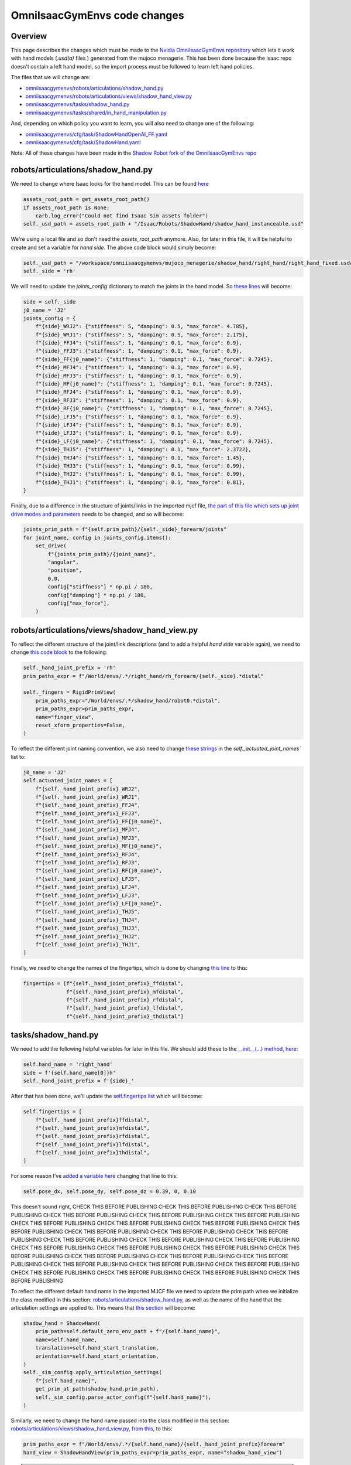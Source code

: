 OmniIsaacGymEnvs code changes
=============================


Overview
--------

This page describes the changes which must be made to the `Nvidia OmniIsaacGymEnvs repository <https://github.com/NVIDIA-Omniverse/OmniIsaacGymEnvs>`_ 
which lets it work with hand models (`.usd(a)` files ) generated from the mujoco menagerie. This has been done because the isaac repo doesn't contain
a left hand model, so the import process must be followed to learn left hand policies.

The files that we will change are:

* `omniisaacgymenvs/robots/articulations/shadow_hand.py <https://github.com/shadow-robot/OmniIsaacGymEnvs/blob/F_testing_2023_hf1/omniisaacgymenvs/robots/articulations/shadow_hand.py>`_
* `omniisaacgymenvs/robots/articulations/views/shadow_hand_view.py <https://github.com/shadow-robot/OmniIsaacGymEnvs/blob/F_testing_2023_hf1/omniisaacgymenvs/robots/articulations/views/shadow_hand_view.py>`_
* `omniisaacgymenvs/tasks/shadow_hand.py <https://github.com/shadow-robot/OmniIsaacGymEnvs/blob/F_testing_2023_hf1/omniisaacgymenvs/tasks/shadow_hand.py>`_
* `omniisaacgymenvs/tasks/shared/in_hand_manipulation.py <https://github.com/shadow-robot/OmniIsaacGymEnvs/blob/F_testing_2023_hf1/omniisaacgymenvs/tasks/shared/in_hand_manipulation.py>`_

And, depending on which policy you want to learn, you will also need to change one of the following:

* `omniisaacgymenvs/cfg/task/ShadowHandOpenAI_FF.yaml <https://github.com/shadow-robot/OmniIsaacGymEnvs/blob/F_testing_2023_hf1/omniisaacgymenvs/cfg/task/ShadowHandOpenAI_FF.yaml>`_
* `omniisaacgymenvs/cfg/task/ShadowHand.yaml <https://github.com/shadow-robot/OmniIsaacGymEnvs/blob/F_testing_2023_hf1/omniisaacgymenvs/cfg/task/ShadowHand.yaml>`_

Note: All of these changes have been made in the `Shadow Robot fork of the OmniIsaacGymEnvs repo <https://github.com/shadow-robot/OmniIsaacGymEnvs/tree/F_testing_2023_hf1>`_


robots/articulations/shadow_hand.py
-----------------------------------

We need to change where Isaac looks for the hand model. This can be found `here <https://github.com/NVIDIA-Omniverse/OmniIsaacGymEnvs/blob/8cf773ab6cac0c8e0d55f46d6d7d258e781c6458/omniisaacgymenvs/robots/articulations/shadow_hand.py#L56-L59>`_

.. code-block:: python

    assets_root_path = get_assets_root_path()
    if assets_root_path is None:
        carb.log_error("Could not find Isaac Sim assets folder")
    self._usd_path = assets_root_path + "/Isaac/Robots/ShadowHand/shadow_hand_instanceable.usd"


We're using a local file and so don't need the `assets_root_path` anymore.
Also, for later in this file, it will be helpful to create and set a variable for `hand side`. The above code block would simply become:

.. code-block:: python

    self._usd_path = "/workspace/omniisaacgymenvs/mujoco_menagerie/shadow_hand/right_hand/right_hand_fixed.usda"
    self._side = 'rh'


We will need to update the `joints_config` dictionary to match the joints in the hand model. So `these lines <https://github.com/NVIDIA-Omniverse/OmniIsaacGymEnvs/blob/8cf773ab6cac0c8e0d55f46d6d7d258e781c6458/omniisaacgymenvs/robots/articulations/shadow_hand.py#L82-L103>`_ will become:

.. code-block:: python

    side = self._side
    j0_name = 'J2'
    joints_config = {
        f"{side}_WRJ2": {"stiffness": 5, "damping": 0.5, "max_force": 4.785},
        f"{side}_WRJ1": {"stiffness": 5, "damping": 0.5, "max_force": 2.175},
        f"{side}_FFJ4": {"stiffness": 1, "damping": 0.1, "max_force": 0.9},
        f"{side}_FFJ3": {"stiffness": 1, "damping": 0.1, "max_force": 0.9},
        f"{side}_FF{j0_name}": {"stiffness": 1, "damping": 0.1, "max_force": 0.7245},
        f"{side}_MFJ4": {"stiffness": 1, "damping": 0.1, "max_force": 0.9},
        f"{side}_MFJ3": {"stiffness": 1, "damping": 0.1, "max_force": 0.9},
        f"{side}_MF{j0_name}": {"stiffness": 1, "damping": 0.1, "max_force": 0.7245},
        f"{side}_RFJ4": {"stiffness": 1, "damping": 0.1, "max_force": 0.9},
        f"{side}_RFJ3": {"stiffness": 1, "damping": 0.1, "max_force": 0.9},
        f"{side}_RF{j0_name}": {"stiffness": 1, "damping": 0.1, "max_force": 0.7245},
        f"{side}_LFJ5": {"stiffness": 1, "damping": 0.1, "max_force": 0.9},
        f"{side}_LFJ4": {"stiffness": 1, "damping": 0.1, "max_force": 0.9},
        f"{side}_LFJ3": {"stiffness": 1, "damping": 0.1, "max_force": 0.9},
        f"{side}_LF{j0_name}": {"stiffness": 1, "damping": 0.1, "max_force": 0.7245},
        f"{side}_THJ5": {"stiffness": 1, "damping": 0.1, "max_force": 2.3722},
        f"{side}_THJ4": {"stiffness": 1, "damping": 0.1, "max_force": 1.45},
        f"{side}_THJ3": {"stiffness": 1, "damping": 0.1, "max_force": 0.99},
        f"{side}_THJ2": {"stiffness": 1, "damping": 0.1, "max_force": 0.99},
        f"{side}_THJ1": {"stiffness": 1, "damping": 0.1, "max_force": 0.81},
    }


Finally, due to a difference in the structure of joints/links in the imported mjcf file, 
`the part of this file which sets up joint drive modes and parameters <https://github.com/NVIDIA-Omniverse/OmniIsaacGymEnvs/blob/8cf773ab6cac0c8e0d55f46d6d7d258e781c6458/omniisaacgymenvs/robots/articulations/shadow_hand.py#L105-L114>`_ 
needs to be changed, and so will become:

.. code-block:: python

    joints_prim_path = f"{self.prim_path}/{self._side}_forearm/joints"
    for joint_name, config in joints_config.items():
        set_drive(
            f"{joints_prim_path}/{joint_name}",
            "angular",
            "position",
            0.0,
            config["stiffness"] * np.pi / 180,
            config["damping"] * np.pi / 180,
            config["max_force"],
        )


robots/articulations/views/shadow_hand_view.py
----------------------------------------------

To reflect the different structure of the joint/link descriptions (and to add a helpful `hand side` variable again), 
we need to change `this code block <https://github.com/NVIDIA-Omniverse/OmniIsaacGymEnvs/blob/8cf773ab6cac0c8e0d55f46d6d7d258e781c6458/omniisaacgymenvs/robots/articulations/views/shadow_hand_view.py#L46-L50>`_ 
to the following:

.. code-block:: python

    self._hand_joint_prefix = 'rh'
    prim_paths_expr = f"/World/envs/.*/right_hand/rh_forearm/{self._side}.*distal"

    self._fingers = RigidPrimView(
        prim_paths_expr="/World/envs/.*/shadow_hand/robot0.*distal",
        prim_paths_expr=prim_paths_expr,
        name="finger_view",
        reset_xform_properties=False,
    )

To reflect the different joint naming convention, we also need to change `these strings <https://github.com/NVIDIA-Omniverse/OmniIsaacGymEnvs/blob/8cf773ab6cac0c8e0d55f46d6d7d258e781c6458/omniisaacgymenvs/robots/articulations/views/shadow_hand_view.py#L59-L80>`_ 
in the `self._actuated_joint_names`` list to:

.. code-block:: python

            j0_name = 'J2'
            self.actuated_joint_names = [
                f"{self._hand_joint_prefix}_WRJ2",
                f"{self._hand_joint_prefix}_WRJ1",
                f"{self._hand_joint_prefix}_FFJ4",
                f"{self._hand_joint_prefix}_FFJ3",
                f"{self._hand_joint_prefix}_FF{j0_name}",
                f"{self._hand_joint_prefix}_MFJ4",
                f"{self._hand_joint_prefix}_MFJ3",
                f"{self._hand_joint_prefix}_MF{j0_name}",
                f"{self._hand_joint_prefix}_RFJ4",
                f"{self._hand_joint_prefix}_RFJ3",
                f"{self._hand_joint_prefix}_RF{j0_name}",
                f"{self._hand_joint_prefix}_LFJ5",
                f"{self._hand_joint_prefix}_LFJ4",
                f"{self._hand_joint_prefix}_LFJ3",
                f"{self._hand_joint_prefix}_LF{j0_name}",
                f"{self._hand_joint_prefix}_THJ5",
                f"{self._hand_joint_prefix}_THJ4",
                f"{self._hand_joint_prefix}_THJ3",
                f"{self._hand_joint_prefix}_THJ2",
                f"{self._hand_joint_prefix}_THJ1",
            ]

Finally, we need to change the names of the fingertips, 
which is done by changing `this line <https://github.com/NVIDIA-Omniverse/OmniIsaacGymEnvs/blob/8cf773ab6cac0c8e0d55f46d6d7d258e781c6458/omniisaacgymenvs/robots/articulations/views/shadow_hand_view.py#L90>`_ 
to this:

.. code-block:: python

    fingertips = [f"{self._hand_joint_prefix}_ffdistal",
                  f"{self._hand_joint_prefix}_mfdistal",
                  f"{self._hand_joint_prefix}_rfdistal",
                  f"{self._hand_joint_prefix}_lfdistal",
                  f"{self._hand_joint_prefix}_thdistal"]


tasks/shadow_hand.py
--------------------

We need to add the following helpful variables for later in this file. We should add these to the `__init__(...) method, here <https://github.com/NVIDIA-Omniverse/OmniIsaacGymEnvs/blob/8cf773ab6cac0c8e0d55f46d6d7d258e781c6458/omniisaacgymenvs/tasks/shadow_hand.py#L72C1-L72C1>`_:

.. code-block:: python

    self.hand_name = 'right_hand'
    side = f'{self.hand_name[0]}h'
    self._hand_joint_prefix = f'{side}_'

After that has been done, we'll update the `self.fingertips list <https://github.com/NVIDIA-Omniverse/OmniIsaacGymEnvs/blob/8cf773ab6cac0c8e0d55f46d6d7d258e781c6458/omniisaacgymenvs/tasks/shadow_hand.py#L74-L80>`_ 
which will become:

.. code-block:: python

    self.fingertips = [
        f"{self._hand_joint_prefix}ffdistal",
        f"{self._hand_joint_prefix}mfdistal",
        f"{self._hand_joint_prefix}rfdistal",
        f"{self._hand_joint_prefix}lfdistal",
        f"{self._hand_joint_prefix}thdistal",
    ]

For some reason I've `added a variable here <https://github.com/NVIDIA-Omniverse/OmniIsaacGymEnvs/blob/8cf773ab6cac0c8e0d55f46d6d7d258e781c6458/omniisaacgymenvs/tasks/shadow_hand.py#L98>`_ 
changing that line to this:

.. code-block:: python

    self.pose_dx, self.pose_dy, self.pose_dz = 0.39, 0, 0.10

This doesn't sound right, CHECK THIS BEFORE PUBLISHING CHECK THIS BEFORE PUBLISHING CHECK THIS BEFORE PUBLISHING CHECK THIS BEFORE PUBLISHING CHECK THIS BEFORE PUBLISHING CHECK THIS BEFORE PUBLISHING CHECK THIS BEFORE PUBLISHING CHECK THIS BEFORE PUBLISHING 
CHECK THIS BEFORE PUBLISHING CHECK THIS BEFORE PUBLISHING CHECK THIS BEFORE PUBLISHING CHECK THIS BEFORE PUBLISHING CHECK THIS BEFORE PUBLISHING CHECK THIS BEFORE PUBLISHING CHECK THIS BEFORE PUBLISHING 
CHECK THIS BEFORE PUBLISHING CHECK THIS BEFORE PUBLISHING CHECK THIS BEFORE PUBLISHING CHECK THIS BEFORE PUBLISHING CHECK THIS BEFORE PUBLISHING CHECK THIS BEFORE PUBLISHING CHECK THIS BEFORE PUBLISHING CHECK THIS BEFORE PUBLISHING CHECK THIS BEFORE PUBLISHING 
CHECK THIS BEFORE PUBLISHING CHECK THIS BEFORE PUBLISHING CHECK THIS BEFORE PUBLISHING CHECK THIS BEFORE PUBLISHING CHECK THIS BEFORE PUBLISHING CHECK THIS BEFORE PUBLISHING 

To reflect the different default hand name in the imported MJCF file 
we need to update the prim path when we initialize the class modified in this section: `robots/articulations/shadow_hand.py`_, 
as well as the name of the hand that the articulation settings are applied to. This means that `this section <https://github.com/NVIDIA-Omniverse/OmniIsaacGymEnvs/blob/8cf773ab6cac0c8e0d55f46d6d7d258e781c6458/omniisaacgymenvs/tasks/shadow_hand.py#L101-L111>`_ 
will become:

.. code-block:: python

    shadow_hand = ShadowHand(
        prim_path=self.default_zero_env_path + f"/{self.hand_name}",
        name=self.hand_name,
        translation=self.hand_start_translation,
        orientation=self.hand_start_orientation,
    )
    self._sim_config.apply_articulation_settings(
        f"{self.hand_name}",
        get_prim_at_path(shadow_hand.prim_path),
        self._sim_config.parse_actor_config(f"{self.hand_name}"),
    )

Similarly, we need to change the hand name passed into the class modified in this section: `robots/articulations/views/shadow_hand_view.py`_, 
`from this <https://github.com/NVIDIA-Omniverse/OmniIsaacGymEnvs/blob/8cf773ab6cac0c8e0d55f46d6d7d258e781c6458/omniisaacgymenvs/tasks/shadow_hand.py#L116>`_, 
to this:

.. code-block:: python

    prim_paths_expr = f"/World/envs/.*/{self.hand_name}/{self._hand_joint_prefix}forearm"
    hand_view = ShadowHandView(prim_paths_expr=prim_paths_expr, name="shadow_hand_view")


.. note::
    The default Isaac MJCF importer can generate unstable hand models. These instabilities often result in `NAN`s turning up 
    in the observation space tensor, in locations corresponding to the hand variables linked to the simulation instability. For this reason, 
    while not essential, it can be useful to check for `nan`s in the observation space. We can do this by adding the following code before the `return observations` 
    statement, in the `get_observations(self):.. method, here <https://github.com/NVIDIA-Omniverse/OmniIsaacGymEnvs/blob/8cf773ab6cac0c8e0d55f46d6d7d258e781c6458/omniisaacgymenvs/tasks/shadow_hand.py#L152>`_

    .. code-block:: python
        
        nans = torch.isnan(self.obs_buf).nonzero()
        if nans.shape[0] != 0:
            print('NaN(s) detected in input observation space, this is generally caused by simulation instabilities. '
                  'Please check your input HAND_MODEL file')
            print(f'obs nans: {nans}')
            for x in nans:
                print(x)